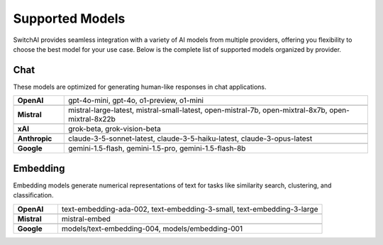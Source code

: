 Supported Models
================

SwitchAI provides seamless integration with a variety of AI models from multiple providers, offering you flexibility to choose the best model for your use case. Below is the complete list of supported models organized by provider.

Chat
----
These models are optimized for generating human-like responses in chat applications.

.. csv-table::
   :widths: 5, 30

    "**OpenAI**", "gpt-4o-mini, gpt-4o, o1-preview, o1-mini"

    "**Mistral**", "mistral-large-latest, mistral-small-latest, open-mistral-7b, open-mixtral-8x7b, open-mixtral-8x22b"

    "**xAI**", "grok-beta, grok-vision-beta"

    "**Anthropic**", "claude-3-5-sonnet-latest, claude-3-5-haiku-latest, claude-3-opus-latest"

    "**Google**", "gemini-1.5-flash, gemini-1.5-pro, gemini-1.5-flash-8b"

Embedding
---------
Embedding models generate numerical representations of text for tasks like similarity search, clustering, and classification.

.. csv-table::
   :widths: 5, 30

    "**OpenAI**", "text-embedding-ada-002, text-embedding-3-small, text-embedding-3-large"

    "**Mistral**", "mistral-embed"

    "**Google**", "models/text-embedding-004, models/embedding-001"